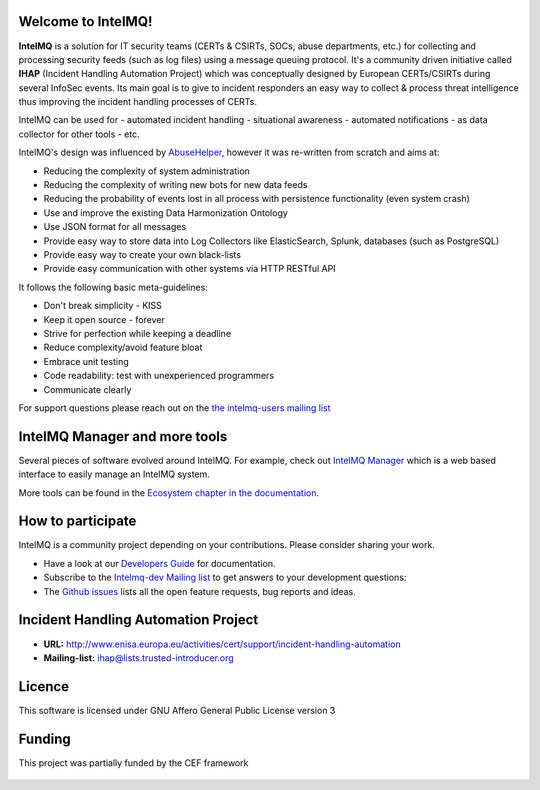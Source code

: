..
   SPDX-FileCopyrightText: 2020-2021 Birger Schacht
   SPDX-License-Identifier: AGPL-3.0-or-later

===================
Welcome to IntelMQ!
===================

.. image:: docs/_static/Logo_Intel_MQ.svg
   :alt: IntelMQ

|Build Status| |codecov.io| |CII Badge|

**IntelMQ** is a solution for IT security teams (CERTs & CSIRTs, SOCs, abuse
departments, etc.) for collecting and processing security feeds (such as
log files) using a message queuing protocol. It's a community driven
initiative called **IHAP** (Incident Handling Automation Project) which
was conceptually designed by European CERTs/CSIRTs during several
InfoSec events. Its main goal is to give to incident responders an easy
way to collect & process threat intelligence thus improving the incident
handling processes of CERTs.

IntelMQ can be used for
- automated incident handling
- situational awareness
- automated notifications
- as data collector for other tools
- etc.

IntelMQ's design was influenced by `AbuseHelper <https://github.com/abusesa/abusehelper>`__,
however it was re-written from scratch and aims at:

-  Reducing the complexity of system administration
-  Reducing the complexity of writing new bots for new data feeds
-  Reducing the probability of events lost in all process with
   persistence functionality (even system crash)
-  Use and improve the existing Data Harmonization Ontology
-  Use JSON format for all messages
-  Provide easy way to store data into Log Collectors like
   ElasticSearch, Splunk, databases (such as PostgreSQL)
-  Provide easy way to create your own black-lists
-  Provide easy communication with other systems via HTTP RESTful API

It follows the following basic meta-guidelines:

-  Don't break simplicity - KISS
-  Keep it open source - forever
-  Strive for perfection while keeping a deadline
-  Reduce complexity/avoid feature bloat
-  Embrace unit testing
-  Code readability: test with unexperienced programmers
-  Communicate clearly


For support questions please reach out on the `the intelmq-users mailing list <https://lists.cert.at/cgi-bin/mailman/listinfo/intelmq-users>`_

==============================
IntelMQ Manager and more tools
==============================

Several pieces of software evolved around IntelMQ. For example, check out `IntelMQ Manager <https://github.com/certtools/intelmq-manager>`_ which is a web based interface to easily manage an IntelMQ system.

More tools can be found in the `Ecosystem chapter in the documentation <https://intelmq.readthedocs.io/en/latest/user/ecosystem.html>`_.

==================
How to participate
==================

IntelMQ is a community project depending on your contributions. Please consider sharing your work.

- Have a look at our `Developers Guide <https://intelmq.readthedocs.io/en/latest/dev/guide.html>`_ for documentation.
- Subscribe to the `Intelmq-dev Mailing list <https://lists.cert.at/cgi-bin/mailman/listinfo/intelmq-dev>`_ to get answers to your development questions:
- The `Github issues <https://github.com/certtools/intelmq/issues/>`_ lists all the open feature requests, bug reports and ideas.

====================================
Incident Handling Automation Project
====================================

- **URL:** http://www.enisa.europa.eu/activities/cert/support/incident-handling-automation
- **Mailing-list:** ihap@lists.trusted-introducer.org

=======
Licence
=======

This software is licensed under GNU Affero General Public License version 3

=======
Funding
=======

This project was partially funded by the CEF framework

.. figure:: https://ec.europa.eu/inea/sites/default/files/ceflogos/en_horizontal_cef_logo_2.png
   :alt: Co-financed by the Connecting Europe Facility of the European Union

.. |Build Status| image:: https://github.com/certtools/intelmq/workflows/Nosetest%20test%20suite/badge.svg
   :target: https://github.com/certtools/intelmq/actions
.. |codecov.io| image:: https://codecov.io/github/certtools/intelmq/coverage.svg?branch=develop
   :target: https://codecov.io/github/certtools/intelmq?branch=master
.. |CII Badge| image:: https://bestpractices.coreinfrastructure.org/projects/4186/badge
   :target: https://bestpractices.coreinfrastructure.org/projects/4186/
